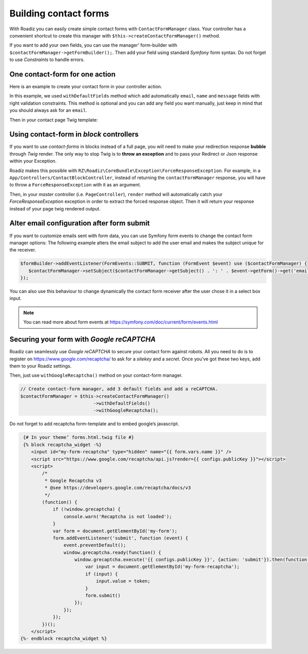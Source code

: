 .. _contact-forms:

======================
Building contact forms
======================

With Roadiz you can easily create simple contact forms with ``ContactFormManager`` class. Your controller has
a convenient shortcut to create this manager with ``$this->createContactFormManager()`` method.

If you want to add your own fields, you can use the manager’ form-builder with ``$contactFormManager->getFormBuilder();``.
Then add your field using standard *Symfony* form syntax. Do not forget to use *Constraints* to handle errors.

One contact-form for one action
-------------------------------

Here is an example to create your contact form in your controller action.

.. code-block:: php
   :linenos:

    use Symfony\Component\Validator\Constraints\File;
    use Symfony\Component\Form\Extension\Core\Type\CheckboxType;
    use Symfony\Component\Form\Extension\Core\Type\FileType;
    use Symfony\Component\Form\Extension\Core\Type\SubmitType;

    // …
    // Create contact-form manager and add 3 default fields.
    $contactFormManager = $this->createContactFormManager()
                               ->withDefaultFields();
    /*
     * (Optional) Add custom fields…
     */
    $formBuilder = $contactFormManager->getFormBuilder();
    $formBuilder->add('callMeBack', CheckboxType::class, [
            'label' => 'call.me.back',
            'required' => false,
        ])
        ->add('document', FileType::class, [
            'label' => 'document',
            'required' => false,
            'constraints' => [
                new File([
                    'maxSize' => $contactFormManager->getMaxFileSize(),
                    'mimeTypes' => $contactFormManager->getAllowedMimeTypes(),
                ]),
            ]
        ])
        ->add('send', SubmitType::class, [
            'label' => 'send.contact.form',
        ]);

    /*
     * This is the most important point. handle method will perform form
     * validation and send email.
     *
     * Handle method should return a Response object if everything is OK.
     */
    if (null !== $response = $contactFormManager->handle()) {
        return $response;
    }

    $form = $contactFormManager->getForm();

In this example, we used ``withDefaultFields`` method which add automatically ``email``, ``name`` and ``message``
fields with right validation constraints. This method is optional and you can add any field you want manually, just
keep in mind that you should always ask for an ``email``.

Then in your contact page Twig template:

.. code-block:: html+jinja
   :linenos:

    {#
     # Display contact errors
     #}
    {% for label, messages in app.flashes(['warning', 'error']) %}
       {% for message in messages %}
           <p class="alert alert-{{ label }}">
               {{- message -}}
           </p>
       {% endfor %}
    {% endfor %}
    {#
     # Display contact form
     #}
    {% form_theme contactForm '@MyTheme/forms.html.twig' %}
    {{ form(contactForm) }}

Using contact-form in *block* controllers
-----------------------------------------

If you want to use *contact-forms* in blocks instead of a full page, you will need
to make your redirection response **bubble** through *Twig* render. The only way to stop
Twig is to **throw an exception** and to pass your Redirect or Json response within your
Exception.

Roadiz makes this possible with ``RZ\Roadiz\CoreBundle\Exception\ForceResponseException``.
For example, in a ``App/Controllers/ContactBlockController``, instead of
returning the ``contactFormManager`` response, you will have to throw a ``ForceResponseException``
with it as an argument.

.. code-block:: php
   :linenos:

    // ./src/Controllers/ContactBlockController.php

    use RZ\Roadiz\CoreBundle\Exception\ForceResponseException;

    …
    // Create contact-form manager and add 3 default fields.
    $contactFormManager = $this->createContactFormManager()
                               ->withDefaultFields();

    if (null !== $response = $contactFormManager->handle()) {
        /*
         * Force response to bubble through Twig rendering process.
         */
        throw new ForceResponseException($response);
    }

    $form = $contactFormManager->getForm();

Then, in your *master* controller (i.e. ``PageController``), ``render`` method will automatically
catch your *ForceResponseException* exception in order to extract the forced response object. Then
it will return your response instead of your page twig rendered output.

Alter email configuration after form submit
-------------------------------------------

If you want to customize emails sent with form data, you can use Symfony form events to change the contact form manager
options:
The following example alters the email subject to add the user email and makes the subject unique for the receiver.

.. code-block:: php

   $formBuilder->addEventListener(FormEvents::SUBMIT, function (FormEvent $event) use ($contactFormManager) {
      $contactFormManager->setSubject($contactFormManager->getSubject() . ': ' . $event->getForm()->get('email')->getData());
   });

You can also use this behaviour to change dynamically the contact form receiver after the user chose it in a select box input.

.. note::

   You can read more about form events at https://symfony.com/doc/current/form/events.html

Securing your form with *Google reCAPTCHA*
------------------------------------------

Roadiz can seamlessly use *Google reCAPTCHA* to secure your contact form against robots.
All you need to do is to register on https://www.google.com/recaptcha/ to ask for a *sitekey*
and a *secret*. Once you’ve got these two keys, add them to your Roadiz settings.

.. image:: ./img/recaptcha-settings.png
    :align: center

Then, just use ``withGoogleRecaptcha()`` method on your contact-form manager.

.. code-block:: php

    // Create contact-form manager, add 3 default fields and add a reCAPTCHA.
    $contactFormManager = $this->createContactFormManager()
                               ->withDefaultFields()
                               ->withGoogleRecaptcha();

Do not forget to add recaptcha form-template and to embed google’s javascript.

.. code-block:: html+jinja

    {# In your theme’ forms.html.twig file #}
    {% block recaptcha_widget -%}
       <input id="my-form-recaptcha" type="hidden" name="{{ form.vars.name }}" />
       <script src="https://www.google.com/recaptcha/api.js?render={{ configs.publicKey }}"></script>
       <script>
           /*
            * Google Recaptcha v3
            * @see https://developers.google.com/recaptcha/docs/v3
            */
           (function() {
               if (!window.grecaptcha) {
                   console.warn('Recaptcha is not loaded');
               }
               var form = document.getElementById('my-form');
               form.addEventListener('submit', function (event) {
                   event.preventDefault();
                   window.grecaptcha.ready(function() {
                       window.grecaptcha.execute('{{ configs.publicKey }}', {action: 'submit'}).then(function(token) {
                           var input = document.getElementById('my-form-recaptcha');
                           if (input) {
                               input.value = token;
                           }
                           form.submit()
                       });
                   });
               });
           })();
       </script>
   {%- endblock recaptcha_widget %}

